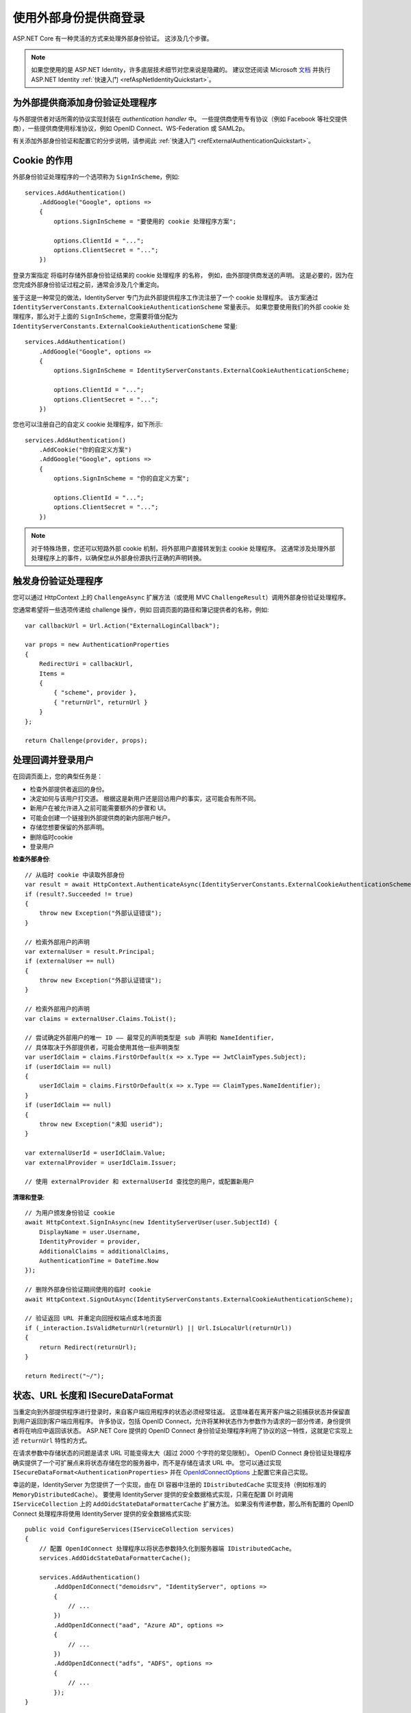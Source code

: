 .. _refExternalIdentityProviders:
使用外部身份提供商登录
========================================

ASP.NET Core 有一种灵活的方式来处理外部身份验证。 这涉及几个步骤。

.. Note:: 如果您使用的是 ASP.NET Identity，许多底层技术细节对您来说是隐藏的。 建议您还阅读 Microsoft `文档 <https://docs.microsoft.com/zh-cn/aspnet/core/security/authentication/social/>`_ 并执行 ASP.NET Identity :ref:`快速入门 <refAspNetIdentityQuickstart>`。

为外部提供商添加身份验证处理程序
^^^^^^^^^^^^^^^^^^^^^^^^^^^^^^^^^^^^^^^^^^^^^^^^^^^^^
与外部提供者对话所需的协议实现封装在 *authentication handler* 中。
一些提供商使用专有协议（例如 Facebook 等社交提供商），一些提供商使用标准协议，例如 OpenID Connect、WS-Federation 或 SAML2p。

有关添加外部身份验证和配置它的分步说明，请参阅此 :ref:`快速入门 <refExternalAuthenticationQuickstart>`。

Cookie 的作用
^^^^^^^^^^^^^^^^^^^
外部身份验证处理程序的一个选项称为 ``SignInScheme``，例如::

    services.AddAuthentication()
        .AddGoogle("Google", options =>
        {
            options.SignInScheme = "要使用的 cookie 处理程序方案";

            options.ClientId = "...";
            options.ClientSecret = "...";
        })

登录方案指定 将临时存储外部身份验证结果的 cookie 处理程序 的名称，
例如，由外部提供商发送的声明。 
这是必要的，因为在您完成外部身份验证过程之前，通常会涉及几个重定向。

鉴于这是一种常见的做法，IdentityServer 专门为此外部提供程序工作流注册了一个 cookie 处理程序。
该方案通过 ``IdentityServerConstants.ExternalCookieAuthenticationScheme`` 常量表示。
如果您要使用我们的外部 cookie 处理程序，那么对于上面的 ``SignInScheme``，您需要将值分配为 ``IdentityServerConstants.ExternalCookieAuthenticationScheme`` 常量::

    services.AddAuthentication()
        .AddGoogle("Google", options =>
        {
            options.SignInScheme = IdentityServerConstants.ExternalCookieAuthenticationScheme;

            options.ClientId = "...";
            options.ClientSecret = "...";
        })

您也可以注册自己的自定义 cookie 处理程序，如下所示::

    services.AddAuthentication()
        .AddCookie("你的自定义方案")
        .AddGoogle("Google", options =>
        {
            options.SignInScheme = "你的自定义方案";

            options.ClientId = "...";
            options.ClientSecret = "...";
        })

.. Note:: 对于特殊场景，您还可以短路外部 cookie 机制，将外部用户直接转发到主 cookie 处理程序。 这通常涉及处理外部处理程序上的事件，以确保您从外部身份源执行正确的声明转换。

触发身份验证处理程序
^^^^^^^^^^^^^^^^^^^^^^^^^^^^^^^^^^^^^
您可以通过 HttpContext 上的 ``ChallengeAsync`` 扩展方法（或使用 MVC ``ChallengeResult``）调用外部身份验证处理程序。

您通常希望将一些选项传递给 challenge 操作，例如 回调页面的路径和簿记提供者的名称，例如::

    var callbackUrl = Url.Action("ExternalLoginCallback");
    
    var props = new AuthenticationProperties
    {
        RedirectUri = callbackUrl,
        Items = 
        { 
            { "scheme", provider },
            { "returnUrl", returnUrl }
        }
    };
    
    return Challenge(provider, props);

处理回调并登录用户
^^^^^^^^^^^^^^^^^^^^^^^^^^^^^^^^^^^^^^^^^^^^^
在回调页面上，您的典型任务是：

* 检查外部提供者返回的身份。
* 决定如何与该用户打交道。 根据这是新用户还是回访用户的事实，这可能会有所不同。
* 新用户在被允许进入之前可能需要额外的步骤和 UI。
* 可能会创建一个链接到外部提供商的新内部用户帐户。
* 存储您想要保留的外部声明。
* 删除临时cookie
* 登录用户

**检查外部身份**::

    // 从临时 cookie 中读取外部身份
    var result = await HttpContext.AuthenticateAsync(IdentityServerConstants.ExternalCookieAuthenticationScheme);
    if (result?.Succeeded != true)
    {
        throw new Exception("外部认证错误");
    }

    // 检索外部用户的声明
    var externalUser = result.Principal;
    if (externalUser == null)
    {
        throw new Exception("外部认证错误");
    }

    // 检索外部用户的声明
    var claims = externalUser.Claims.ToList();

    // 尝试确定外部用户的唯一 ID —— 最常见的声明类型是 sub 声明和 NameIdentifier，
    // 具体取决于外部提供者，可能会使用其他一些声明类型
    var userIdClaim = claims.FirstOrDefault(x => x.Type == JwtClaimTypes.Subject);
    if (userIdClaim == null)
    {
        userIdClaim = claims.FirstOrDefault(x => x.Type == ClaimTypes.NameIdentifier);
    }
    if (userIdClaim == null)
    {
        throw new Exception("未知 userid");
    }
    
    var externalUserId = userIdClaim.Value;
    var externalProvider = userIdClaim.Issuer;

    // 使用 externalProvider 和 externalUserId 查找您的用户，或配置新用户

**清理和登录**::

    // 为用户颁发身份验证 cookie
    await HttpContext.SignInAsync(new IdentityServerUser(user.SubjectId) {
        DisplayName = user.Username,
        IdentityProvider = provider,
        AdditionalClaims = additionalClaims,
        AuthenticationTime = DateTime.Now
    });

    // 删除外部身份验证期间使用的临时 cookie
    await HttpContext.SignOutAsync(IdentityServerConstants.ExternalCookieAuthenticationScheme);

    // 验证返回 URL 并重定向回授权端点或本地页面
    if (_interaction.IsValidReturnUrl(returnUrl) || Url.IsLocalUrl(returnUrl))
    {
        return Redirect(returnUrl);
    }

    return Redirect("~/");

状态、URL 长度和 ISecureDataFormat
^^^^^^^^^^^^^^^^^^^^^^^^^^^^^^^^^^^^^^^^
当重定向到外部提供程序进行登录时，来自客户端应用程序的状态必须经常往返。
这意味着在离开客户端之前捕获状态并保留直到用户返回到客户端应用程序。
许多协议，包括 OpenID Connect，允许将某种状态作为参数作为请求的一部分传递，身份提供者将在响应中返回该状态。
ASP.NET Core 提供的 OpenID Connect 身份验证处理程序利用了协议的这一特性，这就是它实现上述 ``returnUrl`` 特性的方式。

在请求参数中存储状态的问题是请求 URL 可能变得太大（超过 2000 个字符的常见限制）。
OpenID Connect 身份验证处理程序确实提供了一个可扩展点来将状态存储在您的服务器中，而不是存储在请求 URL 中。 
您可以通过实现 ``ISecureDataFormat<AuthenticationProperties>`` 并在 `OpenIdConnectOptions <https://github.com/aspnet/AspNetCore/blob/main/src/Security/Authentication/OpenIdConnect/src/OpenIdConnectOptions.cs#L249>`_ 上配置它来自己实现。

幸运的是，IdentityServer 为您提供了一个实现，由在 DI 容器中注册的 ``IDistributedCache`` 实现支持（例如标准的 ``MemoryDistributedCache``）。
要使用 IdentityServer 提供的安全数据格式实现，只需在配置 DI 时调用 ``IServiceCollection`` 上的 ``AddOidcStateDataFormatterCache`` 扩展方法。
如果没有传递参数，那么所有配置的 OpenID Connect 处理程序将使用 IdentityServer 提供的安全数据格式实现::

    public void ConfigureServices(IServiceCollection services)
    {
        // 配置 OpenIdConnect 处理程序以将状态参数持久化到服务器端 IDistributedCache。
        services.AddOidcStateDataFormatterCache();

        services.AddAuthentication()
            .AddOpenIdConnect("demoidsrv", "IdentityServer", options =>
            {
                // ...
            })
            .AddOpenIdConnect("aad", "Azure AD", options =>
            {
                // ...
            })
            .AddOpenIdConnect("adfs", "ADFS", options =>
            {
                // ...
            });
    }


如果只配置特定的方案，则将这些方案作为参数传递::

    public void ConfigureServices(IServiceCollection services)
    {
        // 配置 OpenIdConnect 处理程序以将状态参数持久化到服务器端 IDistributedCache。
        services.AddOidcStateDataFormatterCache("aad", "demoidsrv");

        services.AddAuthentication()
            .AddOpenIdConnect("demoidsrv", "IdentityServer", options =>
            {
                // ...
            })
            .AddOpenIdConnect("aad", "Azure AD", options =>
            {
                // ...
            })
            .AddOpenIdConnect("adfs", "ADFS", options =>
            {
                // ...
            });
    }

